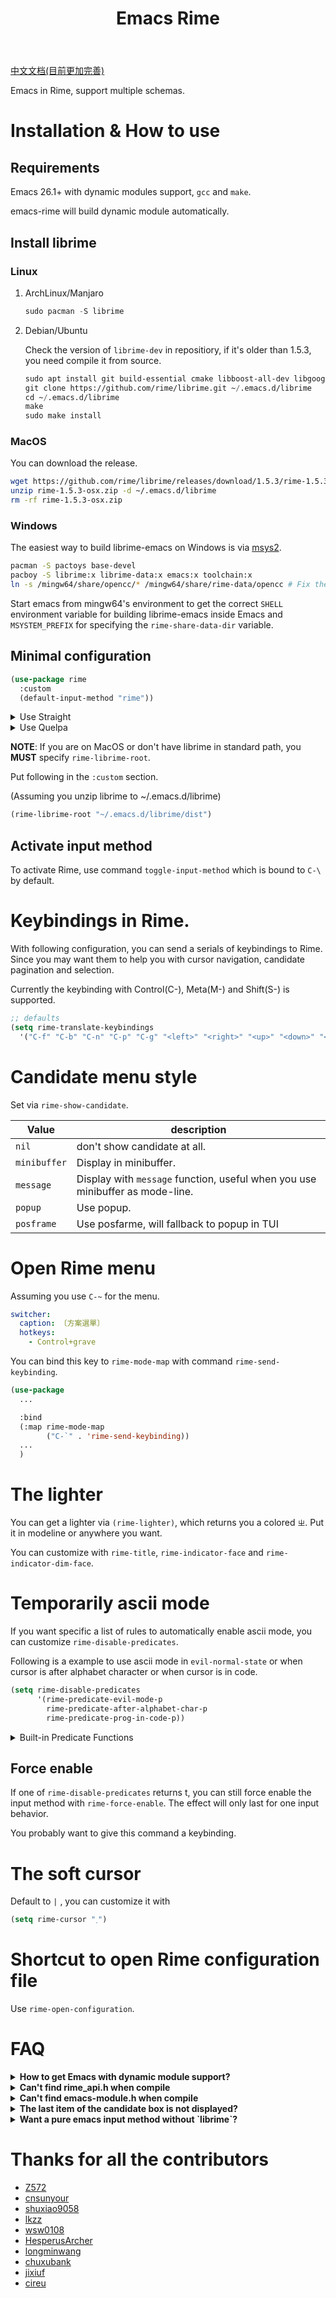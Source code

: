 #+TITLE: Emacs Rime

[[https://melpa.org/#/rime][file:https://melpa.org/packages/rime-badge.svg]]

[[file:README_CN.org][中文文档(目前更加完善)]]

[[file:https://i.imgur.com/jHpk7BT.gif]]

Emacs in Rime, support multiple schemas.

* Installation & How to use

** Requirements

Emacs 26.1+ with dynamic modules support, ~gcc~ and ~make~.

emacs-rime will build dynamic module automatically.

** Install librime

*** Linux

**** ArchLinux/Manjaro

#+begin_src emacs-lisp
  sudo pacman -S librime
#+end_src

**** Debian/Ubuntu

Check the version of ~librime-dev~ in repositiory, if it's older than 1.5.3, you need compile it from source.

#+begin_src emacs-lisp
  sudo apt install git build-essential cmake libboost-all-dev libgoogle-glog-dev libleveldb-dev libmarisa-dev libopencc-dev libyaml-cpp-dev libgtest-dev
  git clone https://github.com/rime/librime.git ~/.emacs.d/librime
  cd ~/.emacs.d/librime
  make
  sudo make install
#+end_src

*** MacOS

You can download the release.

#+BEGIN_SRC bash
  wget https://github.com/rime/librime/releases/download/1.5.3/rime-1.5.3-osx.zip
  unzip rime-1.5.3-osx.zip -d ~/.emacs.d/librime
  rm -rf rime-1.5.3-osx.zip
#+END_SRC

*** Windows

The easiest way to build librime-emacs on Windows is via [[https://www.msys2.org/][msys2]].

#+begin_src bash
  pacman -S pactoys base-devel
  pacboy -S librime:x librime-data:x emacs:x toolchain:x
  ln -s /mingw64/share/opencc/* /mingw64/share/rime-data/opencc # Fix the Simplified Chinese input
#+end_src

Start emacs from mingw64's environment to get the correct =SHELL= environment variable for building librime-emacs inside Emacs and =MSYSTEM_PREFIX= for specifying the ~rime-share-data-dir~ variable.

** Minimal configuration

#+BEGIN_SRC emacs-lisp
  (use-package rime
    :custom
    (default-input-method "rime"))
#+END_SRC

#+html: <details>
#+html: <summary>Use Straight</summary>
#+BEGIN_SRC emacs-lisp
  (use-package rime
    :straight (rime :type git
                    :host github
                    :repo "DogLooksGood/emacs-rime"
                    :files ("*.el" "Makefile" "lib.c"))
    :custom
    (default-input-method "rime"))
#+END_SRC
#+html: </details>

#+html: <details>
#+html: <summary>Use Quelpa</summary>
#+BEGIN_SRC emacs-lisp
  (use-package rime
    :quelpa (rime :fetcher github
                  :repo "DogLooksGood/emacs-rime"
                  :files ("*.el" "Makefile" "lib.c"))
    :custom
    (default-input-method "rime"))
#+END_SRC
#+html: </details>

*NOTE*: If you are on MacOS or don't have librime in standard path,
you *MUST* specify ~rime-librime-root~.

Put following in the ~:custom~ section.

(Assuming you unzip librime to ~/.emacs.d/librime)

#+BEGIN_SRC emacs-lisp
(rime-librime-root "~/.emacs.d/librime/dist")
#+END_SRC

** Activate input method

To activate Rime, use command ~toggle-input-method~ which is bound to ~C-\~ by default.

* Keybindings in Rime.

With following configuration, you can send a serials of keybindings to Rime.
Since you may want them to help you with cursor navigation, candidate pagination and selection.

Currently the keybinding with Control(C-), Meta(M-) and Shift(S-) is supported.

#+BEGIN_SRC emacs-lisp
  ;; defaults
  (setq rime-translate-keybindings
    '("C-f" "C-b" "C-n" "C-p" "C-g" "<left>" "<right>" "<up>" "<down>" "<prior>" "<next>" "<delete>"))
#+END_SRC

* Candidate menu style

Set via ~rime-show-candidate~.

| Value      | description                                                                 |
|------------+-----------------------------------------------------------------------------|
| ~nil~        | don't show candidate at all.                                                |
| ~minibuffer~ | Display in minibuffer.                                                      |
| ~message~    | Display with ~message~ function, useful when you use minibuffer as mode-line. |
| ~popup~      | Use popup.                                                                  |
| ~posframe~   | Use posfarme, will fallback to popup in TUI                                 |

* Open Rime menu

Assuming you use ~C-~~ for the menu.

#+begin_src yaml
  switcher:
    caption: 〔方案選單〕
    hotkeys:
      - Control+grave
#+end_src

You can bind this key to ~rime-mode-map~ with command ~rime-send-keybinding~.

#+begin_src emacs-lisp
  (use-package
    ...

    :bind
    (:map rime-mode-map
          ("C-`" . 'rime-send-keybinding))
    ...
    )
#+end_src

* The lighter

You can get a lighter via ~(rime-lighter)~, which returns you a colored ~ㄓ~.
Put it in modeline or anywhere you want.

You can customize with ~rime-title~, ~rime-indicator-face~ and ~rime-indicator-dim-face~.

* Temporarily ascii mode

If you want specific a list of rules to automatically enable ascii mode, you can customize ~rime-disable-predicates~.

Following is a example to use ascii mode in ~evil-normal-state~ or when cursor is after alphabet character or when cursor is in code.

#+BEGIN_SRC emacs-lisp
  (setq rime-disable-predicates
        '(rime-predicate-evil-mode-p
          rime-predicate-after-alphabet-char-p
          rime-predicate-prog-in-code-p))
#+END_SRC

#+html: <details>
#+html: <summary>Built-in Predicate Functions</summary>

- ~rime-predicate-after-alphabet-char-p~

  After an alphabet character (must beginning with letter [a-zA-Z]).

- ~rime-predicate-after-ascii-char-p~

  After any alphabet character.

- ~rime-predicate-prog-in-code-p~

  On ~prog-mode~ and ~conf-mode~, not in comments and quotes.

- ~rime-predicate-evil-mode-p~

  In the non-editing state of ~evil-mode~.

- ~rime-predicate-ace-window-p~

  If the ~ace-window-mode~ is activated.

- ~rime-predicate-hydra-p~

  If a ~hydra~ keymap is activated.

- ~rime-predicate-current-input-punctuation-p~

  When entering punctuation.

- ~rime-predicate-punctuation-after-space-cc-p~

  When entering punctuation after a Chinese character appended with whitespaces.

- ~rime-predicate-punctuation-after-ascii-p~

  When entering punctuation after an ascii character.

- ~rime-predicate-punctuation-line-begin-p~

  When entering punctuation at the beginning of the line.

- ~rime-predicate-space-after-ascii-p~

  After an ascii character appended with whitespaces.

- ~rime-predicate-space-after-cc-p~

  After a Chinese character appended with whitespaces.

- ~rime-predicate-current-uppercase-letter-p~

  When entering a uppercase letter.

- ~rime-predicate-tex-math-or-command-p~

  When inside a (La)TeX math environment or entering a (La)TeX command.

#+html: </details>

** Force enable

If one of ~rime-disable-predicates~ returns t, you can still force enable the input method with ~rime-force-enable~.
The effect will only last for one input behavior.

You probably want to give this command a keybinding.

* The soft cursor

Default to ~|~ , you can customize it with

#+BEGIN_SRC emacs-lisp
  (setq rime-cursor "˰")
#+END_SRC

* Shortcut to open Rime configuration file

Use ~rime-open-configuration~.

* FAQ

#+html: <details>
#+html: <summary><b>How to get Emacs with dynamic module support?</b></summary><br/>

- **Linux**

Emacs included in major linux distributions has dynamic module support enabled by default.

- **MacOS**

~emacs-plus~ enables dynamic modules support by default. homebrew installation:
#+BEGIN_SRC shell
brew tap d12frosted/emacs-plus
brew install emacs-plus
#+END_SRC

When installing ~emacs-mac~, you need to add ~--with-modules~ option. homebrew installation:
#+BEGIN_SRC shell
brew tap railwaycat/emacsmacport
brew install emacs-mac --with-modules
#+END_SRC

- **Compile Emacs 26 manually**

Use ~--with-modules~ option.

#+html: </details>

#+html: <details>
#+html: <summary><b>Can't find rime_api.h when compile</b></summary><br/>

You *MUST* specify ~rime-librime-root~ in this case.

Check Installation for how to set.

#+html: </details>

#+html: <details>
#+html: <summary><b>Can't find emacs-module.h when compile</b></summary><br/>

If you build Emacs by yourself and does not install to standard location,
you *MUST* specify ~rime-emacs-module-header-root~.

Put following in the ~:custom~ section.

(Assuming you install Emacs to ~/emacs)

#+BEGIN_SRC emacs-lisp
(rime-emacs-module-header-root "~/emacs/include")
#+END_SRC
#+html: </details>

#+html: <details>
#+html: <summary><b>The last item of the candidate box is not displayed?</b></summary><br/>

Few users occasionally have a issue that the last candidate word is not displayed.
It can be determined that this is related to `posframe`, but the reason has not
been found. A temporary solution is to append a full-width whitespace to the end of
the candidate list.
#+BEGIN_SRC emacs-lisp
(defun +rime--posframe-display-content-a (args)
  "Append a full-width whitespace to the input string.
This can temporarily solve the problem of `posframe` occasionally
\"eating\" words."
  (cl-destructuring-bind (content) args
    (let ((newresult (if (string-blank-p content)
                         content
                       (concat content "　"))))
      (list newresult))))

(if (fboundp 'rime--posframe-display-content)
    (advice-add 'rime--posframe-display-content
                :filter-args
                #'+rime--posframe-display-content-a)
  (error "Function `rime--posframe-display-content' is not available."))
#+END_SRC

#+html: </details>

#+html: <details>
#+html: <summary><b>Want a pure emacs input method without `librime`?</b></summary><br/>

Maybe, you need [[https://github.com/tumashu/pyim][pyim]].

#+html: </details>

#+html: </details>

* Thanks for all the contributors

- [[https://github.com/Z572][Z572]]
- [[https://github.com/cnsunyour][cnsunyour]]
- [[https://github.com/shuxiao9058][shuxiao9058]]
- [[https://github.com/lkzz][lkzz]]
- [[https://github.com/wsw0108][wsw0108]]
- [[https://github.com/HesperusArcher][HesperusArcher]]
- [[https://github.com/longminwang][longminwang]]
- [[https://github.com/chuxubank][chuxubank]]
- [[https://github.com/jixiuf][jixiuf]]
- [[https://github.com/cireu][cireu]]

